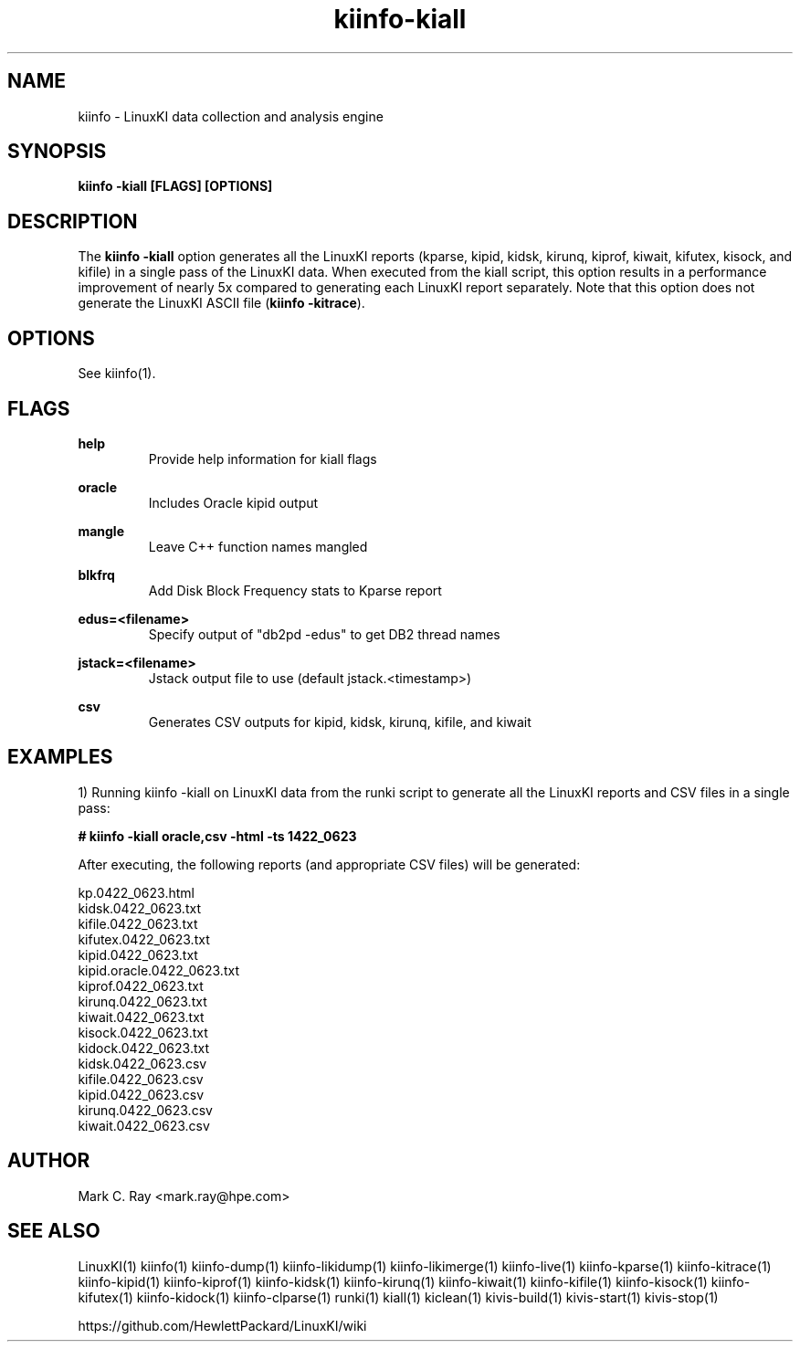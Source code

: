 .\" Process this file with
.\" groff -man -Tascii kiinfo.1
.\"
.ad l
.TH kiinfo-kiall 1 "7.2 - November 9, 2021" version "7.2"
.SH NAME
kiinfo  -  LinuxKI data collection and analysis engine

.SH SYNOPSIS
.B kiinfo \-kiall [FLAGS] [OPTIONS]

.SH DESCRIPTION

The \fBkiinfo -kiall\fR option generates all the LinuxKI reports (kparse, kipid, kidsk, kirunq, kiprof, kiwait, kifutex, kisock, and kifile) in a single pass of the LinuxKI data.     When executed from the kiall script, this option results in a performance improvement of nearly 5x compared to generating each LinuxKI report separately.    Note that this option does not generate the LinuxKI ASCII file (\fBkiinfo -kitrace\fR).      

.SH OPTIONS

See kiinfo(1).

.SH FLAGS
.B help
.RS
Provide help information for kiall flags
.RE

.B oracle
.RS
Includes Oracle kipid output
.RE

.B mangle
.RS
Leave C++ function names mangled
.RE

.B blkfrq
.RS
Add Disk Block Frequency stats to Kparse report
.RE

.B edus=<filename>
.RS
Specify output of "db2pd -edus" to get DB2 thread names
.RE

.B jstack=<filename>
.RS
Jstack output file to use (default jstack.<timestamp>)
.RE

.B csv
.RS
Generates CSV outputs for kipid, kidsk, kirunq, kifile, and kiwait
.RE

.SH EXAMPLES

1) Running kiinfo -kiall on LinuxKI data from the runki script to generate all the LinuxKI reports and CSV files in a single pass:

.B # kiinfo -kiall oracle,csv -html -ts 1422_0623

After executing, the following reports (and appropriate CSV files) will be generated:

    kp.0422_0623.html
    kidsk.0422_0623.txt
    kifile.0422_0623.txt
    kifutex.0422_0623.txt
    kipid.0422_0623.txt
    kipid.oracle.0422_0623.txt
    kiprof.0422_0623.txt
    kirunq.0422_0623.txt
    kiwait.0422_0623.txt
    kisock.0422_0623.txt
    kidock.0422_0623.txt
    kidsk.0422_0623.csv
    kifile.0422_0623.csv
    kipid.0422_0623.csv
    kirunq.0422_0623.csv
    kiwait.0422_0623.csv

.SH AUTHOR
Mark C. Ray <mark.ray@hpe.com>

.SH SEE ALSO
LinuxKI(1) kiinfo(1) kiinfo-dump(1) kiinfo-likidump(1) kiinfo-likimerge(1) kiinfo-live(1) kiinfo-kparse(1) kiinfo-kitrace(1) kiinfo-kipid(1) kiinfo-kiprof(1) kiinfo-kidsk(1) kiinfo-kirunq(1) kiinfo-kiwait(1) kiinfo-kifile(1) kiinfo-kisock(1) kiinfo-kifutex(1) kiinfo-kidock(1) kiinfo-clparse(1) runki(1) kiall(1) kiclean(1) kivis-build(1) kivis-start(1) kivis-stop(1)

https://github.com/HewlettPackard/LinuxKI/wiki

